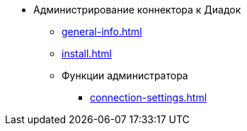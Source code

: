 * Администрирование коннектора к Диадок
** xref:general-info.adoc[]
** xref:install.adoc[]
** Функции администратора
*** xref:connection-settings.adoc[]
